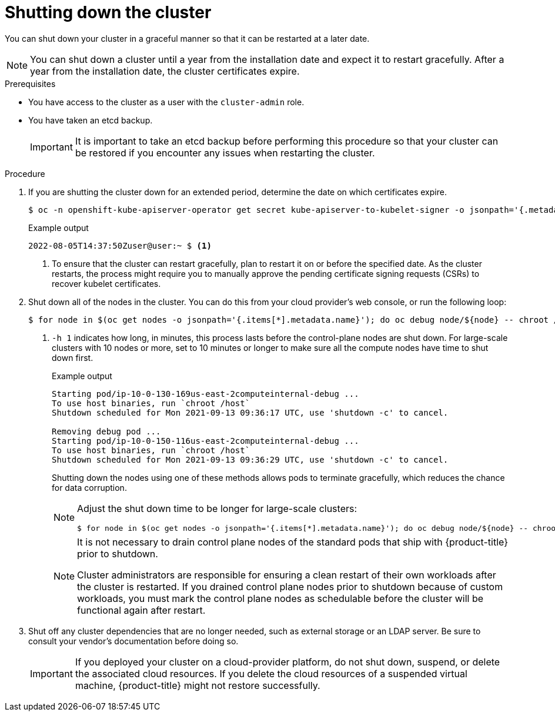 // Module included in the following assemblies:
//
// * backup_and_restore/graceful-cluster-shutdown.adoc

:_content-type: PROCEDURE
[id="graceful-shutdown_{context}"]
= Shutting down the cluster

You can shut down your cluster in a graceful manner so that it can be restarted at a later date.

[NOTE]
====
You can shut down a cluster until a year from the installation date and expect it to restart gracefully. After a year from the installation date, the cluster certificates expire.
====

.Prerequisites

* You have access to the cluster as a user with the `cluster-admin` role.
* You have taken an etcd backup.
+
[IMPORTANT]
====
It is important to take an etcd backup before performing this procedure so that your cluster can be restored if you encounter any issues when restarting the cluster.
====

.Procedure

. If you are shutting the cluster down for an extended period, determine the date on which certificates expire.
+
[source,terminal]
----
$ oc -n openshift-kube-apiserver-operator get secret kube-apiserver-to-kubelet-signer -o jsonpath='{.metadata.annotations.auth\.openshift\.io/certificate-not-after}'
----
+
.Example output
----
2022-08-05T14:37:50Zuser@user:~ $ <1>
----
<1> To ensure that the cluster can restart gracefully, plan to restart it on or before the specified date. As the cluster restarts, the process might require you to manually approve the pending certificate signing requests (CSRs) to recover kubelet certificates.

. Shut down all of the nodes in the cluster. You can do this from your cloud provider's web console, or run the following loop:
+
[source,terminal]
----
$ for node in $(oc get nodes -o jsonpath='{.items[*].metadata.name}'); do oc debug node/${node} -- chroot /host shutdown -h 1; done <1>
----
<1> `-h 1` indicates how long, in minutes, this process lasts before the control-plane nodes are shut down. For large-scale clusters with 10 nodes or more, set to 10 minutes or longer to make sure all the compute nodes have time to shut down first.
+
.Example output
----
Starting pod/ip-10-0-130-169us-east-2computeinternal-debug ...
To use host binaries, run `chroot /host`
Shutdown scheduled for Mon 2021-09-13 09:36:17 UTC, use 'shutdown -c' to cancel.

Removing debug pod ...
Starting pod/ip-10-0-150-116us-east-2computeinternal-debug ...
To use host binaries, run `chroot /host`
Shutdown scheduled for Mon 2021-09-13 09:36:29 UTC, use 'shutdown -c' to cancel.
----
+
Shutting down the nodes using one of these methods allows pods to terminate gracefully, which reduces the chance for data corruption.
+
[NOTE]
====
Adjust the shut down time to be longer for large-scale clusters:
[source,terminal]
----
$ for node in $(oc get nodes -o jsonpath='{.items[*].metadata.name}'); do oc debug node/${node} -- chroot /host shutdown -h 10; done
----
====
+
[NOTE]
====
It is not necessary to drain control plane nodes of the standard pods that ship with {product-title} prior to shutdown.

Cluster administrators are responsible for ensuring a clean restart of their own workloads after the cluster is restarted. If you drained control plane nodes prior to shutdown because of custom workloads, you must mark the control plane nodes as schedulable before the cluster will be functional again after restart.
====

. Shut off any cluster dependencies that are no longer needed, such as external storage or an LDAP server. Be sure to consult your vendor's documentation before doing so.
+
[IMPORTANT]
====
If you deployed your cluster on a cloud-provider platform, do not shut down, suspend, or delete the associated cloud resources. If you delete the cloud resources of a suspended virtual machine, {product-title} might not restore successfully.
====
